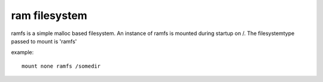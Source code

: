.. index:: ramfs (filesystem)

ram filesystem
==============

ramfs is a simple malloc based filesystem. An instance of ramfs is mounted during startup on /. The filesystemtype passed to mount is 'ramfs'

example::

  mount none ramfs /somedir
